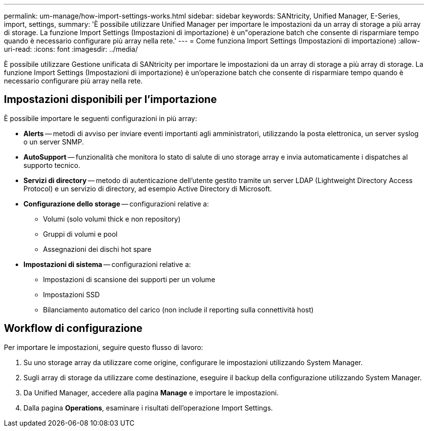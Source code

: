 ---
permalink: um-manage/how-import-settings-works.html 
sidebar: sidebar 
keywords: SANtricity, Unified Manager, E-Series, import, settings, 
summary: 'È possibile utilizzare Unified Manager per importare le impostazioni da un array di storage a più array di storage. La funzione Import Settings (Impostazioni di importazione) è un"operazione batch che consente di risparmiare tempo quando è necessario configurare più array nella rete.' 
---
= Come funziona Import Settings (Impostazioni di importazione)
:allow-uri-read: 
:icons: font
:imagesdir: ../media/


[role="lead"]
È possibile utilizzare Gestione unificata di SANtricity per importare le impostazioni da un array di storage a più array di storage. La funzione Import Settings (Impostazioni di importazione) è un'operazione batch che consente di risparmiare tempo quando è necessario configurare più array nella rete.



== Impostazioni disponibili per l'importazione

È possibile importare le seguenti configurazioni in più array:

* *Alerts* -- metodi di avviso per inviare eventi importanti agli amministratori, utilizzando la posta elettronica, un server syslog o un server SNMP.
* *AutoSupport* -- funzionalità che monitora lo stato di salute di uno storage array e invia automaticamente i dispatches al supporto tecnico.
* *Servizi di directory* -- metodo di autenticazione dell'utente gestito tramite un server LDAP (Lightweight Directory Access Protocol) e un servizio di directory, ad esempio Active Directory di Microsoft.
* *Configurazione dello storage* -- configurazioni relative a:
+
** Volumi (solo volumi thick e non repository)
** Gruppi di volumi e pool
** Assegnazioni dei dischi hot spare


* *Impostazioni di sistema* -- configurazioni relative a:
+
** Impostazioni di scansione dei supporti per un volume
** Impostazioni SSD
** Bilanciamento automatico del carico (non include il reporting sulla connettività host)






== Workflow di configurazione

Per importare le impostazioni, seguire questo flusso di lavoro:

. Su uno storage array da utilizzare come origine, configurare le impostazioni utilizzando System Manager.
. Sugli array di storage da utilizzare come destinazione, eseguire il backup della configurazione utilizzando System Manager.
. Da Unified Manager, accedere alla pagina *Manage* e importare le impostazioni.
. Dalla pagina *Operations*, esaminare i risultati dell'operazione Import Settings.

